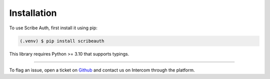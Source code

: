 Installation
============

To use Scribe Auth, first install it using pip:

.. code-block:: console

   (.venv) $ pip install scribeauth

This library requires Python >= 3.10 that supports typings.


--------------

To flag an issue, open a ticket on
`Github <https://github.com/ScribeLabsAI/ScribeAuth/issues>`__ and
contact us on Intercom through the platform.